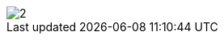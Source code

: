 // Disable all captions for figures.
:!figure-caption:

image::images/Distant_libraries_deployment_AddDistantLibrary2.png[2]


